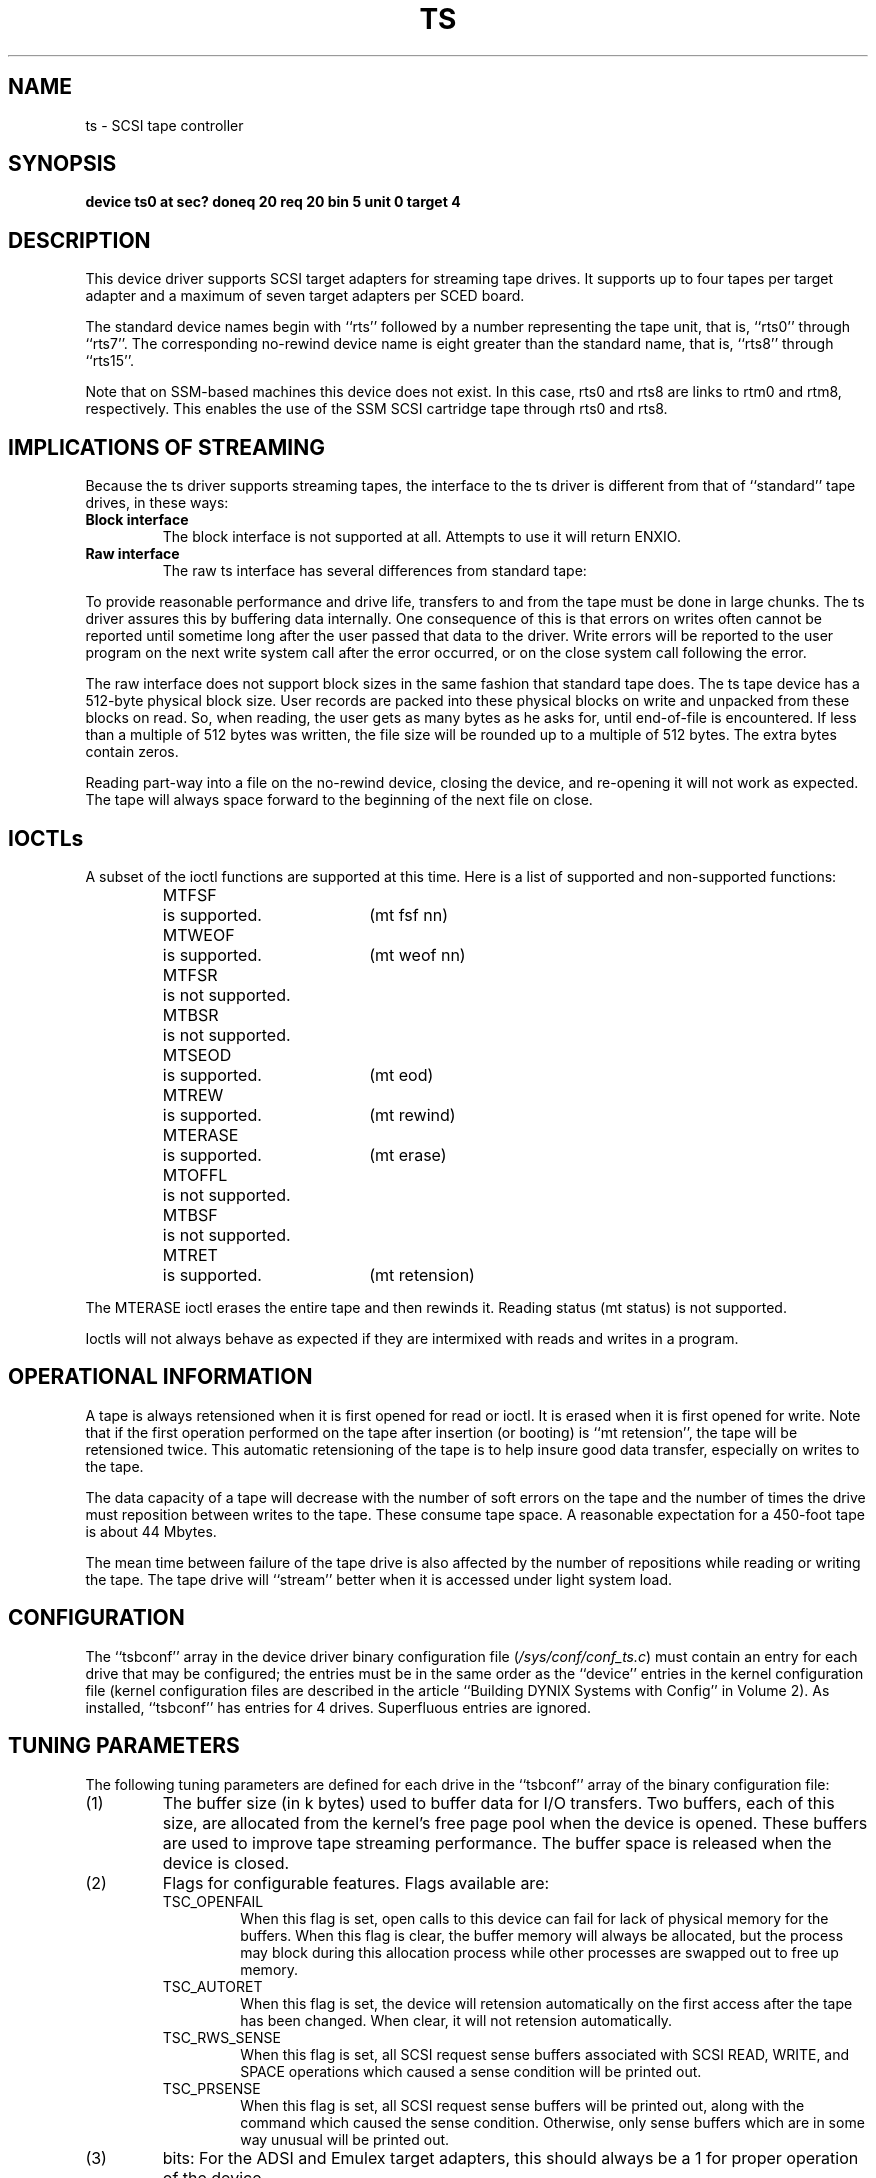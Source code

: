 .\" $Copyright: $
.\" Copyright (c) 1984, 1985, 1986, 1987, 1988, 1989, 1990, 1991
.\" Sequent Computer Systems, Inc.   All rights reserved.
.\"  
.\" This software is furnished under a license and may be used
.\" only in accordance with the terms of that license and with the
.\" inclusion of the above copyright notice.   This software may not
.\" be provided or otherwise made available to, or used by, any
.\" other person.  No title to or ownership of the software is
.\" hereby transferred.
...
.V= $Header: ts.4 1.24 1991/08/07 00:21:15 $
.TH TS 4 "\*(V)" "DYNIX"
.SH NAME
ts \- SCSI tape controller
.SH SYNOPSIS
.B "device ts0 at sec? doneq 20 req 20 bin 5 unit 0 target 4"
.SH DESCRIPTION
This device driver supports SCSI target adapters
for streaming tape drives.
It supports up to four tapes per target adapter
and a maximum of seven target adapters per SCED board.
.PP
The standard device names begin with ``rts'' followed by a number
representing the tape unit, that is, ``rts0'' through ``rts7''.
The corresponding no-rewind device name is eight greater than the
standard name, that is, ``rts8'' through ``rts15''.
.PP
Note that on SSM-based machines this device does not exist.  In this case,
rts0 and rts8 are links to rtm0 and rtm8, respectively.
This enables the use of the SSM SCSI cartridge tape through rts0 and rts8.
.SH "IMPLICATIONS OF STREAMING"
Because the ts driver supports streaming tapes,
the interface to the ts driver is different from that of ``standard''
tape drives, in these ways:
.TP
.B Block interface
The block interface is not supported at all.  Attempts to use it will
return ENXIO.
.TP
.B Raw interface
The raw ts interface has several differences
from standard tape:
.PP
To provide reasonable performance and drive life, transfers to and from
the tape must be done in large chunks.  The ts driver assures this by
buffering data internally.  One consequence of this is that errors on
writes often cannot be reported until sometime long after the user
passed that data to the driver.  Write errors will be reported to the
user program on the next write system call after the error occurred, or
on the close system call following the error.
.PP
The raw interface does not support block sizes in the same fashion that
standard tape does.  The ts tape device has a 512-byte physical block
size.  User records are packed into these physical blocks on write and
unpacked from these blocks on read.  So, when reading, the user gets as
many bytes as he asks for, until end-of-file is encountered.  If less
than a multiple of 512 bytes was written, the file size will be rounded
up to a multiple of 512 bytes.  The extra bytes contain zeros.
.PP
Reading part-way into a file on the no-rewind device, closing the
device, and re-opening it will not work as expected.  The tape will
always space forward to the beginning of the next file on close.
.SH IOCTLs
A subset of the ioctl functions are supported at this time.
Here is a list of supported and non-supported functions:
.RS
.nf
.ta +\w'MTERASE  'u +\w'is not supported.  'u
MTFSF	is supported.	(mt fsf nn)
MTWEOF	is supported.	(mt weof nn)
MTFSR	is not supported.
MTBSR	is not supported.
MTSEOD	is supported.	(mt eod)
MTREW	is supported.	(mt rewind)
MTERASE	is supported.	(mt erase)
MTOFFL	is not supported.
MTBSF	is not supported.
MTRET	is supported.	(mt retension)
.fi
.RE
.PP
The MTERASE ioctl erases the entire tape and then rewinds it.
Reading status (mt status) is not supported.
.PP
Ioctls will not always behave as expected if they are intermixed with
reads and writes in a program.
.SH "OPERATIONAL INFORMATION"
A tape is always retensioned when it is first opened for read or
ioctl.  It is erased when it is first opened for write.  Note that if
the first operation performed on the tape after insertion (or booting)
is ``mt retension'', the tape will be retensioned twice.  This
automatic retensioning of the tape is to help insure good data
transfer, especially on writes to the tape.
.PP
The data capacity of a tape will decrease with the number of soft
errors on the tape and the number of times the drive must reposition
between writes to the tape.  These consume tape space.  A reasonable
expectation for a 450-foot tape is about 44 Mbytes.
.PP
The mean time between failure of the tape drive is also affected by
the number of repositions while reading or writing the tape.  The tape
drive will ``stream'' better when it is accessed under light system load.
.SH CONFIGURATION
The ``tsbconf'' array in the device driver binary configuration file
.RI ( /sys/conf/conf_ts.c )
must contain an entry for each drive that may be configured; the
entries must be in the same order as the ``device'' entries in the
kernel configuration file (kernel configuration files are described in
the article ``Building DYNIX Systems with Config'' in Volume 2).  As
installed, ``tsbconf'' has entries for 4 drives.  Superfluous entries
are ignored.
.SH "TUNING PARAMETERS"
The following tuning parameters are defined for each drive in the
``tsbconf'' array of the binary configuration file:
.IP (1)
The buffer size (in k bytes) used to buffer data for I/O
transfers.  Two buffers, each of this size, are allocated from the
kernel's free page pool when the
device is opened.  These buffers are used to improve tape streaming
performance.  The buffer space is released when the device is closed.
.IP (2)
Flags for configurable features.  Flags available are:
.RS
.IP TSC_OPENFAIL
When this flag is set, open calls to this device can fail for lack of
physical memory for the buffers.   When this flag is clear, the buffer
memory will always be allocated, but the process may block during this
allocation process while other processes are swapped out to free up
memory.
.IP TSC_AUTORET
When this flag is set, the device will retension automatically on the
first access after the tape has been changed.  When clear, it will not
retension automatically.
.IP TSC_RWS_SENSE
When this flag is set, all SCSI request sense
buffers associated with SCSI READ, WRITE, and
SPACE operations which caused a sense condition
will be printed out.
.IP TSC_PRSENSE
When this flag is set, all SCSI request sense buffers
will be printed out, along with the command which caused the sense
condition.  Otherwise, only sense buffers which are in some way
unusual will be printed out.
.RE
.IP (3)
bits:  For the ADSI and Emulex target adapters, this should always
be a 1 for proper operation of the device.
.SH FILES
.TP "\w'/sys/conf/conf_ts.c\ \ 'u"
/dev/rts*
raw files
.TP
/sys/conf/conf_ts.c
binary configuration file
.SH "SEE ALSO"
mt(1), mtio(4), sd(4), tm(4), ctape(4)
.SH DIAGNOSTICS
.BR "ts%d: error writing buffer to tape" .
An I/O error has occurred while writing the data to tape.
.PP
.BR "ts%d: tsclose: error writing file mark on close" .
An I/O error has occurred while writing a file mark to the tape.
This message often occurs following the previous message.
.PP
.BR "ts%d: tscioctl: can't write eof after read" .
When in read mode, the ts driver does
not support writing an EOF mark.
.PP
.BR "ts%d: illegal write after read" .
The ts driver does not support writing
immediately after reading.  Writes are
supported only from the beginning of the
medium (in which case all former data is
erased) and at the logical end of data (in which
case the new data is appended).
.PP
.BR "ts%d: illegal read after write" .
The process attempted to read data on the tape after successfully
completing a write to the tape,
without rewinding or retensioning the tape first.
.PP
.BR "ts%d: tsioctl: bad operation after write" .
The process attempted to issue an invalid ioctl after successfully
completing a write to the tape.
Only rewinding and retensioning are valid after a write.
.PP
.BI "ts%d:" " error" " on command" " command\c"
\&.
Many error messages take this form.
.I Error
is one of:
.RS
.nf
Aborted command
Hardware error
Illegal request
Media error
Media is protected
Tape not ready
Unknown error
Vendor unique error
Volume overflow
.fi
.RE
.I Command
is one of:
.RS
.nf
erase
mode select
read
request sense
retension
rewind
space
test unit ready
write
write file marks
.fi
.RE
Some error messages are accompanied by a display of the command buffer
and the sense data buffer at the time of the error.

